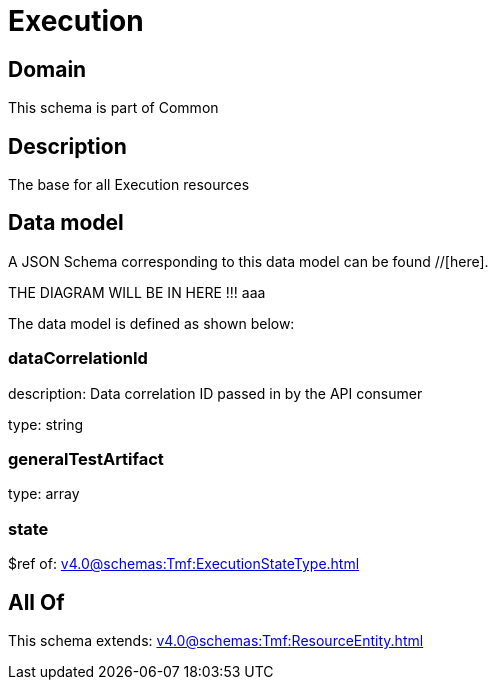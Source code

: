 = Execution

[#domain]
== Domain

This schema is part of Common

[#description]
== Description
The base for all Execution resources


[#data_model]
== Data model

A JSON Schema corresponding to this data model can be found //[here].

THE DIAGRAM WILL BE IN HERE !!!
aaa

The data model is defined as shown below:


=== dataCorrelationId
description: Data correlation ID passed in by the API consumer

type: string


=== generalTestArtifact
type: array


=== state
$ref of: xref:v4.0@schemas:Tmf:ExecutionStateType.adoc[]


[#all_of]
== All Of

This schema extends: xref:v4.0@schemas:Tmf:ResourceEntity.adoc[]
